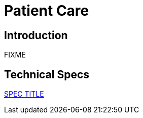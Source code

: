 = Patient Care

== Introduction

FIXME

== Technical Specs

xref:technical_specs/SPEC_CODE.adoc[SPEC TITLE]
